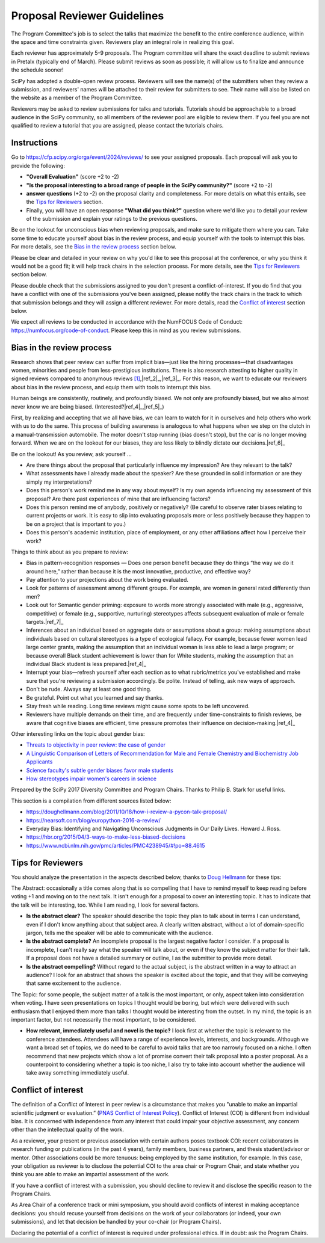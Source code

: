 Proposal Reviewer Guidelines
============================

.. image:: reviewers.jpeg
  :width: 400
  :alt: me: I should really go to bed now... also me: I will just review one more SciPy proposal

The Program Committee's job is to select the talks that maximize the benefit to the entire conference audience, within the space and time constraints given. Reviewers play an integral role in realizing this goal.

Each reviewer has approximately 5-9 proposals. The Program committee will share the exact deadline to submit reviews in Pretalx (typically end of March). Please submit reviews as soon as possible; it will allow us to finalize and announce the schedule sooner!

SciPy has adopted a double-open review process. Reviewers will see the name(s) of the submitters when they review a submission, and reviewers' names will be attached to their review for submitters to see. Their name will also be listed on the website as a member of the Program Committee.

Reviewers may be asked to review submissions for talks and tutorials. Tutorials should be approachable to a broad audience in the SciPy community, so all members of the reviewer pool are eligible to review them. If you feel you are not qualified to review a tutorial that you are assigned, please contact the tutorials chairs.

Instructions
------------

.. image:: pretalx.jpeg
  :width: 400
  :alt: One does not simply Pretalx

Go to https://cfp.scipy.org/orga/event/2024/reviews/ to see your assigned proposals.
Each proposal will ask you to provide the following:

- **"Overall Evaluation"** (score +2 to -2)
-  **"Is the proposal interesting to a broad range of people in the SciPy community?"** (score +2 to -2)
- **answer questions** (+2 to -2) on the proposal clarity and completeness. For more details on what this entails, see the `Tips for Reviewers`_ section.
- Finally, you will have an open response **"What did you think?"** question where we'd like you to detail your review of the submission and explain your ratings to the previous questions. 

Be on the lookout for unconscious bias when reviewing proposals, and make sure to mitigate them where you can. Take some time to educate yourself about bias in the review process, and equip yourself with the tools to interrupt this bias. For more details, see the `Bias in the review process`_ section below.

Please be clear and detailed in your review on why you'd like to see this proposal at the conference, or why you think it would not be a good fit; it will help track chairs in the selection process. For more details, see the `Tips for Reviewers`_ section below.

Please double check that the submissions assigned to you don't present a conflict-of-interest. If you do find that you have a conflict with one of the submissions you've been assigned, please notify the track chairs in the track to which that submission belongs and they will assign a different reviewer. For more details, read the `Conflict of interest`_ section below.

We expect all reviews to be conducted in accordance with the NumFOCUS Code of Conduct: https://numfocus.org/code-of-conduct. Please keep this in mind as you review submissions.


Bias in the review process
--------------------------

.. image:: bias.jpeg
  :width: 400
  :alt: I'm trying to read my bias while also being aware of your proposal

Research shows that peer review can suffer from implicit bias—just like the hiring processes—that disadvantages women, minorities and people from less-prestigious institutions. There is also research attesting to higher quality in signed reviews compared to anonymous reviews |ref_1|_,|ref_2|_,|ref_3|_. For this reason, we want to educate our reviewers about bias in the review process, and equip them with tools to interrupt this bias.

Human beings are consistently, routinely, and profoundly biased. We not only are profoundly biased, but we also almost never know we are being biased. (Interested?|ref_4|_,|ref_5|_)

First, by realizing and accepting that we all have bias, we can learn to watch for it in ourselves and help others who work with us to do the same. This process of building awareness is analogous to what happens when we step on the clutch in a manual-transmission automobile. The motor doesn't stop running (bias doesn't stop), but the car is no longer moving forward. When we are on the lookout for our biases, they are less likely to blindly dictate our decisions.|ref_6|_

Be on the lookout! As you review, ask yourself …

- Are there things about the proposal that particularly influence my impression? Are they relevant to the talk?

- What assessments have I already made about the speaker? Are these grounded in solid information or are they simply my interpretations?

- Does this person's work remind me in any way about myself? Is my own agenda influencing my assessment of this proposal? Are there past experiences of mine that are influencing factors?

- Does this person remind me of anybody, positively or negatively? (Be careful to observe rater biases relating to current projects or work. It is easy to slip into evaluating proposals more or less positively because they happen to be on a project that is important to you.)

- Does this person's academic institution, place of employment, or any other affiliations affect how I perceive their work?


Things to think about as you prepare to review:

- Bias in pattern-recognition responses — Does one person benefit because they do things “the way we do it around here,” rather than because it is the most innovative, productive, and effective way?

- Pay attention to your projections about the work being evaluated.

- Look for patterns of assessment among different groups. For example, are women in general rated differently than men? 

- Look out for Semantic gender priming: exposure to words more strongly associated with male (e.g., aggressive, competitive) or female (e.g., supportive, nurturing) stereotypes affects subsequent evaluation of male or female targets.|ref_7|_ 

- Inferences about an individual based on aggregate data or assumptions about a group: making assumptions about individuals based on cultural stereotypes is a type of ecological fallacy. For example, because fewer women lead large center grants, making the assumption that an individual woman is less able to lead a large program; or because overall Black student achievement is lower than for White students, making the assumption that an individual Black student is less prepared.|ref_4|_

- Interrupt your bias—refresh yourself after each section as to what rubric/metrics you've established and make sure that you're reviewing a submission accordingly. Be polite. Instead of telling, ask new ways of approach.

- Don't be rude. Always say at least one good thing.

- Be grateful. Point out what you learned and say thanks.

- Stay fresh while reading. Long time reviews might cause some spots to be left uncovered.

- Reviewers have multiple demands on their time, and are frequently under time-constraints to finish reviews, be aware that cognitive biases are efficient, time pressure promotes their influence on decision-making.|ref_4|_


Other interesting links on the topic about gender bias:


- `Threats to objectivity in peer review: the case of gender <https://www.google.com/url?q=https://www.ncbi.nlm.nih.gov/pmc/articles/PMC4552397/&sa=D&ust=1490135409272000&usg=AFQjCNHHxEg8S2lRH-uZYvHLWvQquG3fdg>`_

- `A Linguistic Comparison of Letters of Recommendation for Male and Female Chemistry and Biochemistry Job Applicants <https://www.google.com/url?q=https://www.ncbi.nlm.nih.gov/pmc/articles/PMC2572075/&sa=D&ust=1490135409273000&usg=AFQjCNG7ODzPnsgxZEaDoxNdNSfjeVskAw>`_

- `Science faculty's subtle gender biases favor male students <https://www.google.com/url?q=http://www.pnas.org/content/109/41/16474.abstract&sa=D&ust=1490135409274000&usg=AFQjCNHeGWyMB7QNHg67j-Blecszk7H9Ig>`_

- `How stereotypes impair women's careers in science <https://www.google.com/url?q=http://www.pnas.org/content/111/12/4403.abstract0&sa=D&ust=1490135409275000&usg=AFQjCNGs6y8FQwel92fbeClDr8_iTHsxUw>`_

Prepared by the SciPy 2017 Diversity Committee and Program Chairs. Thanks to Philip B. Stark for useful links.

This section is a compilation from different sources listed below:

- https://doughellmann.com/blog/2011/10/18/how-i-review-a-pycon-talk-proposal/

- https://nearsoft.com/blog/europython-2016-a-review/

- Everyday Bias: Identifying and Navigating Unconscious Judgments in Our Daily Lives. Howard J. Ross.

- https://hbr.org/2015/04/3-ways-to-make-less-biased-decisions

- https://www.ncbi.nlm.nih.gov/pmc/articles/PMC4238945/#!po=88.4615


.. |ref_1| replace:: [1]
.. _`ref_1`: http://bmjopen.bmj.com/content/5/9/e008707

.. |ref_2| replace:: [2]
.. _`ref_2`: https://bjp.rcpsych.org/content/176/1/47/full-text.pdf+html

.. |ref_3| replace:: [3]
.. _`ref_3`: https://www.ncbi.nlm.nih.gov/pubmed/28580134/

.. |ref_4| replace:: [4]
.. _`ref_4`: https://www.amazon.com/Everyday-Bias-Identifying-Navigating-Unconscious/dp/1442230835

.. |ref_5| replace:: [5]
.. _`ref_5`: https://implicit.harvard.edu/implicit/takeatest.html

.. |ref_6| replace:: [6]
.. _`ref_6`: https://hbr.org/2015/04/3-ways-to-make-less-biased-decisions

.. |ref_7| replace:: [7]
.. _`ref_7`: `Threats to objectivity in peer review: the case of gender <https://doi.org/10.1016%2Fj.tips.2014.06.005>`_


Tips for Reviewers
------------------

.. image:: reading.png
  :width: 400
  :alt: Started a really good SciPy proposal this morning. Am at work so can't read more until I get home tonight.

You should analyze the presentation in the aspects described below, thanks to `Doug Hellmann <https://doughellmann.com/blog/>`_ for these tips:

The Abstract: occasionally a title comes along that is so compelling that I have to remind myself to keep reading before voting +1 and moving on to the next talk. It isn't enough for a proposal to cover an interesting topic. It has to indicate that the talk will be interesting, too. While I am reading, I look for several factors.

- **Is the abstract clear?** The speaker should describe the topic they plan to talk about in terms I can understand, even if I don't know anything about that subject area. A clearly written abstract, without a lot of domain-specific jargon, tells me the speaker will be able to communicate with the audience.

- **Is the abstract complete?** An incomplete proposal is the largest negative factor I consider. If a proposal is incomplete, I can't really say what the speaker will talk about, or even if they know the subject matter for their talk. If a proposal does not have a detailed summary or outline, I as the submitter to provide more detail.

- **Is the abstract compelling?** Without regard to the actual subject, is the abstract written in a way to attract an audience? I look for an abstract that shows the speaker is excited about the topic, and that they will be conveying that same excitement to the audience.

The Topic: for some people, the subject matter of a talk is the most important, or only, aspect taken into consideration when voting. I have seen presentations on topics I thought would be boring, but which were delivered with such enthusiasm that I enjoyed them more than talks I thought would be interesting from the outset. In my mind, the topic is an important factor, but not necessarily the most important, to be considered.

- **How relevant, immediately useful and novel is the topic?** I look first at whether the topic is relevant to the conference attendees. Attendees will have a range of experience levels, interests, and backgrounds. Although we want a broad set of topics, we do need to be careful to avoid talks that are too narrowly focused on a niche. I often recommend that new projects which show a lot of promise convert their talk proposal into a poster proposal. As a counterpoint to considering whether a topic is too niche, I also try to take into account whether the audience will take away something immediately useful.

Conflict of interest
--------------------

.. image:: coi.jpeg
  :width: 400
  :alt: Conflict of interest? I never saw a conflict that didn't interest me

The definition of a Conflict of Interest in peer review is a circumstance that makes you "unable to make an impartial scientific judgment or evaluation.” (`PNAS Conflict of Interest Policy <https://www.pnas.org/site/authors/coi.xhtml>`_). 
Conflict of Interest (COI) is different from individual bias. It is concerned with independence from any interest that could impair your objective assessment, any concern other than the intellectual quality of the work.

As a reviewer, your present or previous association with certain authors poses textbook COI: recent collaborators in research funding or publications (in the past 4 years), family members, business partners, and thesis student/advisor or mentor. Other associations could be more tenuous: being employed by the same institution, for example. In this case, your obligation as reviewer is to disclose the potential COI to the area chair or Program Chair, and state whether you think you are able to make an impartial assessment of the work.

If you have a conflict of interest with a submission, you should decline to review it and disclose the specific reason to the Program Chairs.

As Area Chair of a conference track or mini symposium, you should avoid conflicts of interest in making acceptance decisions: you should recuse yourself from decisions on the work of your collaborators (or indeed, your own submissions), and let that decision be handled by your co-chair (or Program Chairs).

Declaring the potential of a conflict of interest is required under professional ethics. If in doubt: ask the Program Chairs.
